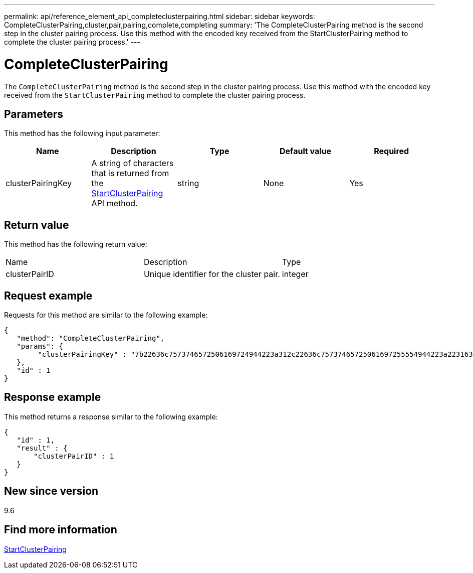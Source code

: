 ---
permalink: api/reference_element_api_completeclusterpairing.html
sidebar: sidebar
keywords: CompleteClusterPairing,cluster,pair,pairing,complete,completing
summary: 'The CompleteClusterPairing method is the second step in the cluster pairing process. Use this method with the encoded key received from the StartClusterPairing method to complete the cluster pairing process.'
---

= CompleteClusterPairing
:icons: font
:imagesdir: ../media/

[.lead]
The `CompleteClusterPairing` method is the second step in the cluster pairing process. Use this method with the encoded key received from the `StartClusterPairing` method to complete the cluster pairing process.

== Parameters

This method has the following input parameter:

[options="header"]
|===
|Name |Description |Type |Default value |Required
a|
clusterPairingKey
a|
A string of characters that is returned from the xref:reference_element_api_startclusterpairing.adoc[StartClusterPairing] API method.
a|
string
a|
None
a|
Yes
|===

== Return value

This method has the following return value:

|===
|Name |Description |Type
a|
clusterPairID
a|
Unique identifier for the cluster pair.
a|
integer
|===

== Request example

Requests for this method are similar to the following example:

----
{
   "method": "CompleteClusterPairing",
   "params": {
        "clusterPairingKey" : "7b22636c7573746572506169724944223a312c22636c75737465725061697255554944223a2231636561313336322d346338662d343631612d626537322d373435363661393533643266222c22636c7573746572556e697175654944223a2278736d36222c226d766970223a223139322e3136382e3133392e313232222c226e616d65223a224175746f54657374322d63307552222c2270617373776f7264223a22695e59686f20492d64774d7d4c67614b222c22727063436f6e6e656374696f6e4944223a3931333134323634392c22757365726e616d65223a225f5f53465f706169725f50597a796647704c7246564432444a42227d"
   },
   "id" : 1
}
----

== Response example

This method returns a response similar to the following example:

----
{
   "id" : 1,
   "result" : {
       "clusterPairID" : 1
   }
}
----

== New since version

9.6

== Find more information

xref:reference_element_api_startclusterpairing.adoc[StartClusterPairing]
